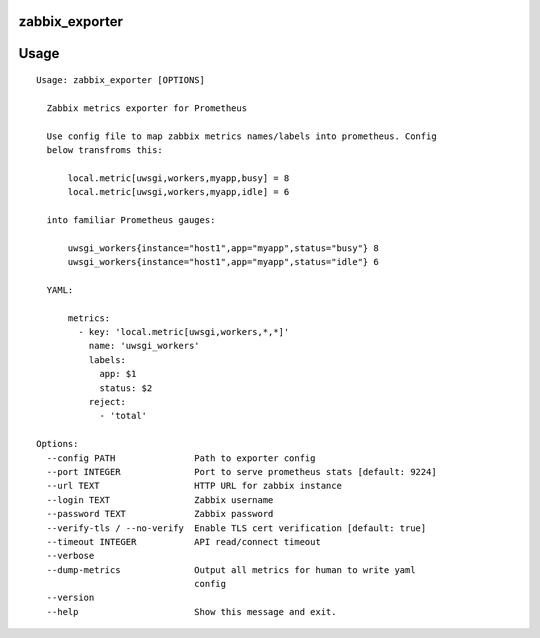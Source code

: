 zabbix_exporter
===============

.. image:: https://travis-ci.org/Eksmo/zabbix-exporter.svg?branch=master
   :target: https://travis-ci.org/Eksmo/zabbix-exporter

Usage
=====
::

    Usage: zabbix_exporter [OPTIONS]

      Zabbix metrics exporter for Prometheus

      Use config file to map zabbix metrics names/labels into prometheus. Config
      below transfroms this:

          local.metric[uwsgi,workers,myapp,busy] = 8
          local.metric[uwsgi,workers,myapp,idle] = 6

      into familiar Prometheus gauges:

          uwsgi_workers{instance="host1",app="myapp",status="busy"} 8
          uwsgi_workers{instance="host1",app="myapp",status="idle"} 6

      YAML:

          metrics:
            - key: 'local.metric[uwsgi,workers,*,*]'
              name: 'uwsgi_workers'
              labels:
                app: $1
                status: $2
              reject:
                - 'total'

    Options:
      --config PATH               Path to exporter config
      --port INTEGER              Port to serve prometheus stats [default: 9224]
      --url TEXT                  HTTP URL for zabbix instance
      --login TEXT                Zabbix username
      --password TEXT             Zabbix password
      --verify-tls / --no-verify  Enable TLS cert verification [default: true]
      --timeout INTEGER           API read/connect timeout
      --verbose
      --dump-metrics              Output all metrics for human to write yaml
                                  config
      --version
      --help                      Show this message and exit.

